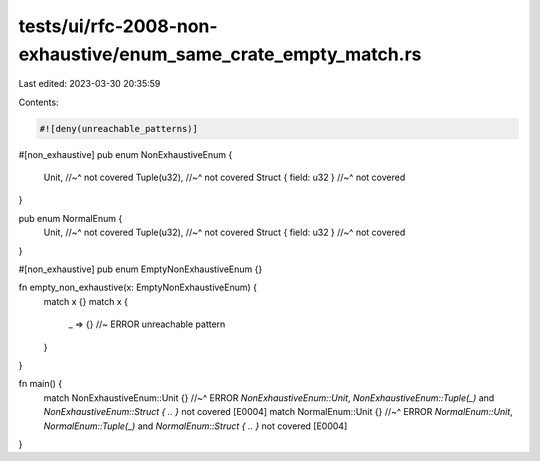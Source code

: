 tests/ui/rfc-2008-non-exhaustive/enum_same_crate_empty_match.rs
===============================================================

Last edited: 2023-03-30 20:35:59

Contents:

.. code-block:: rs

    #![deny(unreachable_patterns)]

#[non_exhaustive]
pub enum NonExhaustiveEnum {
    Unit,
    //~^ not covered
    Tuple(u32),
    //~^ not covered
    Struct { field: u32 }
    //~^ not covered
}

pub enum NormalEnum {
    Unit,
    //~^ not covered
    Tuple(u32),
    //~^ not covered
    Struct { field: u32 }
    //~^ not covered
}

#[non_exhaustive]
pub enum EmptyNonExhaustiveEnum {}

fn empty_non_exhaustive(x: EmptyNonExhaustiveEnum) {
    match x {}
    match x {
        _ => {} //~ ERROR unreachable pattern
    }
}

fn main() {
    match NonExhaustiveEnum::Unit {}
    //~^ ERROR `NonExhaustiveEnum::Unit`, `NonExhaustiveEnum::Tuple(_)` and `NonExhaustiveEnum::Struct { .. }` not covered [E0004]
    match NormalEnum::Unit {}
    //~^ ERROR `NormalEnum::Unit`, `NormalEnum::Tuple(_)` and `NormalEnum::Struct { .. }` not covered [E0004]
}


